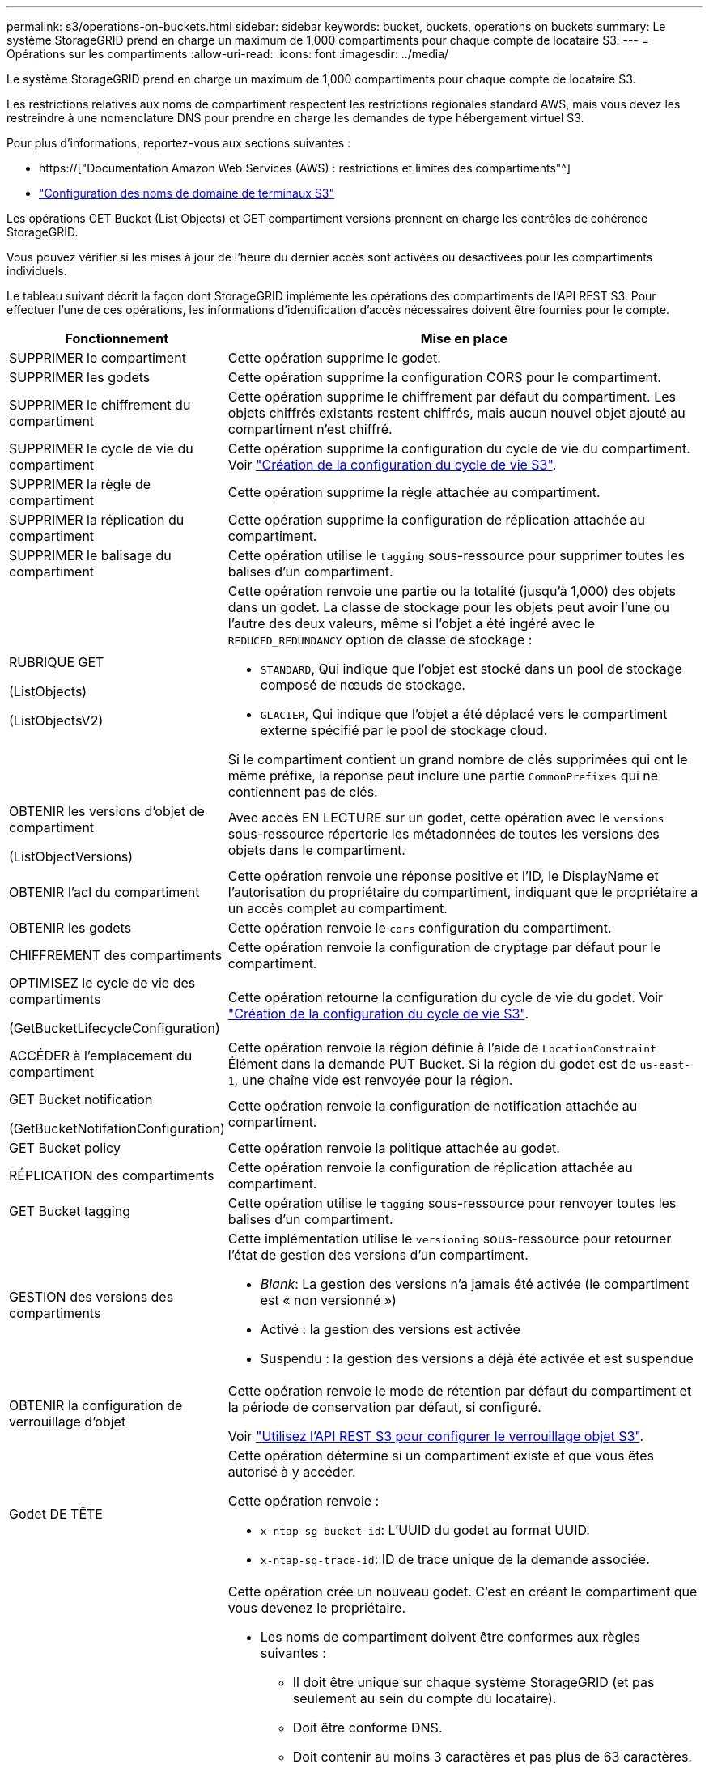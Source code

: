 ---
permalink: s3/operations-on-buckets.html 
sidebar: sidebar 
keywords: bucket, buckets, operations on buckets 
summary: Le système StorageGRID prend en charge un maximum de 1,000 compartiments pour chaque compte de locataire S3. 
---
= Opérations sur les compartiments
:allow-uri-read: 
:icons: font
:imagesdir: ../media/


[role="lead"]
Le système StorageGRID prend en charge un maximum de 1,000 compartiments pour chaque compte de locataire S3.

Les restrictions relatives aux noms de compartiment respectent les restrictions régionales standard AWS, mais vous devez les restreindre à une nomenclature DNS pour prendre en charge les demandes de type hébergement virtuel S3.

Pour plus d'informations, reportez-vous aux sections suivantes :

* https://["Documentation Amazon Web Services (AWS) : restrictions et limites des compartiments"^]
* link:../admin/configuring-s3-api-endpoint-domain-names.html["Configuration des noms de domaine de terminaux S3"]


Les opérations GET Bucket (List Objects) et GET compartiment versions prennent en charge les contrôles de cohérence StorageGRID.

Vous pouvez vérifier si les mises à jour de l'heure du dernier accès sont activées ou désactivées pour les compartiments individuels.

Le tableau suivant décrit la façon dont StorageGRID implémente les opérations des compartiments de l'API REST S3. Pour effectuer l'une de ces opérations, les informations d'identification d'accès nécessaires doivent être fournies pour le compte.

[cols="1a,3a"]
|===
| Fonctionnement | Mise en place 


 a| 
SUPPRIMER le compartiment
 a| 
Cette opération supprime le godet.



 a| 
SUPPRIMER les godets
 a| 
Cette opération supprime la configuration CORS pour le compartiment.



 a| 
SUPPRIMER le chiffrement du compartiment
 a| 
Cette opération supprime le chiffrement par défaut du compartiment. Les objets chiffrés existants restent chiffrés, mais aucun nouvel objet ajouté au compartiment n'est chiffré.



 a| 
SUPPRIMER le cycle de vie du compartiment
 a| 
Cette opération supprime la configuration du cycle de vie du compartiment. Voir link:create-s3-lifecycle-configuration.html["Création de la configuration du cycle de vie S3"].



 a| 
SUPPRIMER la règle de compartiment
 a| 
Cette opération supprime la règle attachée au compartiment.



 a| 
SUPPRIMER la réplication du compartiment
 a| 
Cette opération supprime la configuration de réplication attachée au compartiment.



 a| 
SUPPRIMER le balisage du compartiment
 a| 
Cette opération utilise le `tagging` sous-ressource pour supprimer toutes les balises d'un compartiment.



 a| 
RUBRIQUE GET

(ListObjects)

(ListObjectsV2)
 a| 
Cette opération renvoie une partie ou la totalité (jusqu'à 1,000) des objets dans un godet. La classe de stockage pour les objets peut avoir l'une ou l'autre des deux valeurs, même si l'objet a été ingéré avec le `REDUCED_REDUNDANCY` option de classe de stockage :

* `STANDARD`, Qui indique que l'objet est stocké dans un pool de stockage composé de nœuds de stockage.
* `GLACIER`, Qui indique que l'objet a été déplacé vers le compartiment externe spécifié par le pool de stockage cloud.


Si le compartiment contient un grand nombre de clés supprimées qui ont le même préfixe, la réponse peut inclure une partie `CommonPrefixes` qui ne contiennent pas de clés.



 a| 
OBTENIR les versions d'objet de compartiment

(ListObjectVersions)
 a| 
Avec accès EN LECTURE sur un godet, cette opération avec le `versions` sous-ressource répertorie les métadonnées de toutes les versions des objets dans le compartiment.



 a| 
OBTENIR l'acl du compartiment
 a| 
Cette opération renvoie une réponse positive et l'ID, le DisplayName et l'autorisation du propriétaire du compartiment, indiquant que le propriétaire a un accès complet au compartiment.



 a| 
OBTENIR les godets
 a| 
Cette opération renvoie le `cors` configuration du compartiment.



 a| 
CHIFFREMENT des compartiments
 a| 
Cette opération renvoie la configuration de cryptage par défaut pour le compartiment.



 a| 
OPTIMISEZ le cycle de vie des compartiments

(GetBucketLifecycleConfiguration)
 a| 
Cette opération retourne la configuration du cycle de vie du godet. Voir link:create-s3-lifecycle-configuration.html["Création de la configuration du cycle de vie S3"].



 a| 
ACCÉDER à l'emplacement du compartiment
 a| 
Cette opération renvoie la région définie à l'aide de `LocationConstraint` Élément dans la demande PUT Bucket. Si la région du godet est de `us-east-1`, une chaîne vide est renvoyée pour la région.



 a| 
GET Bucket notification

(GetBucketNotifationConfiguration)
 a| 
Cette opération renvoie la configuration de notification attachée au compartiment.



 a| 
GET Bucket policy
 a| 
Cette opération renvoie la politique attachée au godet.



 a| 
RÉPLICATION des compartiments
 a| 
Cette opération renvoie la configuration de réplication attachée au compartiment.



 a| 
GET Bucket tagging
 a| 
Cette opération utilise le `tagging` sous-ressource pour renvoyer toutes les balises d'un compartiment.



 a| 
GESTION des versions des compartiments
 a| 
Cette implémentation utilise le `versioning` sous-ressource pour retourner l'état de gestion des versions d'un compartiment.

* _Blank_: La gestion des versions n'a jamais été activée (le compartiment est « non versionné »)
* Activé : la gestion des versions est activée
* Suspendu : la gestion des versions a déjà été activée et est suspendue




 a| 
OBTENIR la configuration de verrouillage d'objet
 a| 
Cette opération renvoie le mode de rétention par défaut du compartiment et la période de conservation par défaut, si configuré.

Voir link:../s3/use-s3-api-for-s3-object-lock.html["Utilisez l'API REST S3 pour configurer le verrouillage objet S3"].



 a| 
Godet DE TÊTE
 a| 
Cette opération détermine si un compartiment existe et que vous êtes autorisé à y accéder.

Cette opération renvoie :

* `x-ntap-sg-bucket-id`: L'UUID du godet au format UUID.
* `x-ntap-sg-trace-id`: ID de trace unique de la demande associée.




 a| 
PLACER le godet
 a| 
Cette opération crée un nouveau godet. C'est en créant le compartiment que vous devenez le propriétaire.

* Les noms de compartiment doivent être conformes aux règles suivantes :
+
** Il doit être unique sur chaque système StorageGRID (et pas seulement au sein du compte du locataire).
** Doit être conforme DNS.
** Doit contenir au moins 3 caractères et pas plus de 63 caractères.
** Peut être une série d'une ou plusieurs étiquettes, avec des étiquettes adjacentes séparées par un point. Chaque étiquette doit commencer et se terminer par une lettre ou un chiffre en minuscules et ne peut utiliser que des lettres minuscules, des chiffres et des tirets.
** Ne doit pas ressembler à une adresse IP au format texte.
** Ne doit pas utiliser de périodes dans des demandes de type hébergement virtuel. Les périodes provoquera des problèmes avec la vérification du certificat générique du serveur.


* Par défaut, les compartiments sont créés dans le `us-east-1` région ; cependant, vous pouvez utiliser le `LocationConstraint` elément de demande dans le corps de la demande pour spécifier une région différente. Lorsque vous utilisez le `LocationConstraint` Elément, vous devez spécifier le nom exact d'une région qui a été définie à l'aide du gestionnaire de grille ou de l'API de gestion de grille. Contactez votre administrateur système si vous ne connaissez pas le nom de région que vous devez utiliser.
+
*Remarque* : une erreur se produit si votre demande PUT Bucket utilise une région qui n'a pas été définie dans StorageGRID.

* Vous pouvez inclure le `x-amz-bucket-object-lock-enabled` Demander l'en-tête pour créer un compartiment avec le verrouillage objet S3 activé. Voir link:../s3/use-s3-api-for-s3-object-lock.html["Utilisez l'API REST S3 pour configurer le verrouillage objet S3"].
+
Vous devez activer le verrouillage d'objet S3 lors de la création du compartiment. Une fois un compartiment créé, vous ne pouvez ni ajouter ni désactiver le verrouillage objet S3. Le verrouillage objet S3 requiert la gestion des versions de compartiment, qui est activée automatiquement lors de la création du compartiment.





 a| 
PLACEZ les godets
 a| 
Cette opération définit la configuration du CORS pour un compartiment afin que le compartiment puisse traiter les demandes d'origine croisée. Le partage de ressources d'origine croisée (CORS) est un mécanisme de sécurité qui permet aux applications Web clientes d'un domaine d'accéder aux ressources d'un domaine différent. Supposons par exemple que vous utilisez un compartiment S3 nommé `images` pour stocker des graphiques. En définissant la configuration CORS pour le `images` le champ permet d'afficher les images de ce compartiment sur le site web `+http://www.example.com+`.



 a| 
PUT Bucket Encryption
 a| 
Cette opération définit l'état de cryptage par défaut d'un compartiment existant. Lorsque le chiffrement au niveau du compartiment est activé, tout nouvel objet ajouté au compartiment est chiffré.StorageGRID prend en charge le chiffrement côté serveur avec des clés gérées par StorageGRID. Lorsque vous spécifiez la règle de configuration de cryptage côté serveur, définissez l' `SSEAlgorithm` paramètre à `AES256`, et n'utilisez pas le `KMSMasterKeyID` paramètre.

La configuration de cryptage par défaut du compartiment est ignorée si la demande de téléchargement d'objet spécifie déjà le cryptage (c'est-à-dire, si la demande inclut le `x-amz-server-side-encryption-*` en-tête de demande).



 a| 
CYCLE de vie des compartiments

(Configuration PutBucketLifecycleConfiguration)
 a| 
Cette opération crée une nouvelle configuration de cycle de vie pour le compartiment ou remplace une configuration de cycle de vie existante. StorageGRID prend en charge jusqu'à 1,000 règles de cycle de vie dans une configuration cycle de vie. Chaque règle peut inclure les éléments XML suivants :

* Expiration (jours, date)
* NonactuelVersionExp (Nontactut Days)
* Filtre (préfixe, étiquette)
* État
* ID


StorageGRID ne prend pas en charge les actions suivantes :

* AbortIncompleMultipartUpload
* ExpiredObjectDeleteMarker
* Transition


Voir link:create-s3-lifecycle-configuration.html["Création de la configuration du cycle de vie S3"]. Pour comprendre comment l'action d'expiration d'un cycle de vie de compartiment interagit avec les instructions de placement ILM, reportez-vous à la section link:../ilm/how-ilm-operates-throughout-objects-life.html["Fonctionnement de ILM tout au long de la vie d'un objet"].

*Remarque* : la configuration du cycle de vie des compartiments peut être utilisée avec des compartiments avec le verrouillage d'objet S3 activé, mais la configuration du cycle de vie des compartiments n'est pas prise en charge pour les compartiments conformes hérités.



 a| 
PUT Bucket notification

(PutBucketNotifationConfiguration)
 a| 
Cette opération configure les notifications pour le compartiment à l'aide du XML de configuration de notification inclus dans le corps de la demande. Vous devez connaître les détails d'implémentation suivants :

* StorageGRID prend en charge les rubriques SNS (simple notification Service) comme destinations. Les points finaux SQS (simple Queue Service) ou Lambda d'Amazon ne sont pas pris en charge.
* La destination des notifications doit être spécifiée comme URN d'un terminal StorageGRID. Les terminaux peuvent être créés à l'aide du Gestionnaire de locataires ou de l'API de gestion des locataires.
+
Le noeud final doit exister pour que la configuration des notifications réussisse. Si le noeud final n'existe pas, un `400 Bad Request` l'erreur est renvoyée avec le code `InvalidArgument`.

* Vous ne pouvez pas configurer de notification pour les types d'événements suivants. Ces types d'événements sont *non* pris en charge.
+
** `s3:ReducedRedundancyLostObject`
** `s3:ObjectRestore:Completed`


* Les notifications d'événements envoyées par StorageGRID utilisent le format JSON standard, sauf qu'elles n'incluent pas certaines clés et utilisent des valeurs spécifiques pour d'autres, comme illustré dans la liste suivante :
+
** *EventSource*
+
`sgws:s3`

** *AwsRegion*
+
non inclus

** *x-amz-id-2*
+
non inclus

** *arn*
+
`urn:sgws:s3:::bucket_name`







 a| 
PUT Bucket policy
 a| 
Cette opération définit la politique associée au compartiment.



 a| 
RÉPLICATION des compartiments
 a| 
Cette opération est configurée link:../tenant/understanding-cloudmirror-replication-service.html["Réplication StorageGRID CloudMirror"] Pour le compartiment utilisant le XML de configuration de réplication fourni dans le corps de la requête. Pour la réplication CloudMirror, vous devez connaître les détails d'implémentation suivants :

* StorageGRID ne prend en charge que le V1 de la configuration de la réplication. Cela signifie que StorageGRID ne prend pas en charge l'utilisation de `Filter` Elément pour les règles, et suit les conventions V1 pour la suppression des versions d'objet. Pour plus d'informations, reportez-vous à la https://["Documentation Amazon S3 sur la configuration de la réplication"^].
* La réplication des compartiments peut être configurée sur les compartiments avec ou sans version.
* Vous pouvez spécifier un compartiment de destination différent dans chaque règle du XML de configuration de réplication. Un compartiment source peut être répliqué sur plusieurs compartiments de destination.
* Les compartiments de destination doivent être spécifiés en tant que URN des terminaux StorageGRID, tel que spécifié dans le Gestionnaire de locataires ou l'API de gestion des locataires. Voir link:../tenant/configuring-cloudmirror-replication.html["Configurez la réplication CloudMirror"].
+
Le noeud final doit exister pour que la configuration de réplication réussisse. Si le noeud final n'existe pas, la demande échoue en tant que `400 Bad Request`. Le message d'erreur indique : `Unable to save the replication policy. The specified endpoint URN does not exist: _URN_.`

* Vous n'avez pas besoin de spécifier un `Role` Dans le XML de configuration. Cette valeur n'est pas utilisée par StorageGRID et sera ignorée si elle a été soumise.
* Si vous omettez la classe de stockage du XML de configuration, StorageGRID utilise le `STANDARD` classe de stockage par défaut.
* Si vous supprimez un objet du compartiment source ou que vous supprimez le compartiment source lui-même, le comportement de réplication inter-région est le suivant :
+
** Si vous supprimez l'objet ou le compartiment avant sa réplication, l'objet/le compartiment n'est pas répliqué et vous n'êtes pas averti.
** Si vous supprimez l'objet ou le compartiment après sa réplication, StorageGRID suit le comportement de suppression Amazon S3 standard pour la version V1 de la réplication multi-région.






 a| 
PUT Bucket tagging
 a| 
Cette opération utilise le `tagging` sous-ressource pour ajouter ou mettre à jour un ensemble de balises pour un compartiment. Lors de l'ajout de balises de compartiment, tenez compte des limites suivantes :

* StorageGRID et Amazon S3 prennent en charge jusqu'à 50 balises pour chaque compartiment.
* Les étiquettes associées à un compartiment doivent avoir des clés d'étiquette uniques. Une clé de balise peut comporter jusqu'à 128 caractères Unicode.
* Les valeurs de balise peuvent comporter jusqu'à 256 caractères Unicode.
* Les clés et les valeurs sont sensibles à la casse




 a| 
GESTION des versions du compartiment
 a| 
Cette implémentation utilise le `versioning` sous-ressource pour définir l'état de gestion des versions d'un compartiment existant. Vous pouvez définir l'état de la gestion des versions à l'aide de l'une des valeurs suivantes :

* Activé : permet la gestion des versions des objets dans le compartiment. Tous les objets ajoutés au compartiment reçoivent un ID de version unique.
* Suspendu : désactive la gestion des versions des objets dans le compartiment. Tous les objets ajoutés au compartiment reçoivent l'ID de version `null`.




 a| 
CONFIGURATION du verrouillage de l'objet
 a| 
Cette opération configure ou supprime le mode de conservation par défaut du compartiment et la période de conservation par défaut.

Si la période de conservation par défaut est modifiée, la conservation jusqu'à la date des versions d'objet existantes reste la même et n'est pas recalculée en utilisant la nouvelle période de conservation par défaut.

Voir link:../s3/use-s3-api-for-s3-object-lock.html["Utilisez l'API REST S3 pour configurer le verrouillage objet S3"] pour des informations détaillées.

|===
.Informations associées
link:consistency-controls.html["Contrôles de cohérence"]

link:get-bucket-last-access-time-request.html["HEURE du dernier accès au compartiment"]

link:bucket-and-group-access-policies.html["Utilisez les règles d'accès au compartiment et au groupe"]

link:s3-operations-tracked-in-audit-logs.html["Opérations S3 suivies dans les journaux d'audit"]
